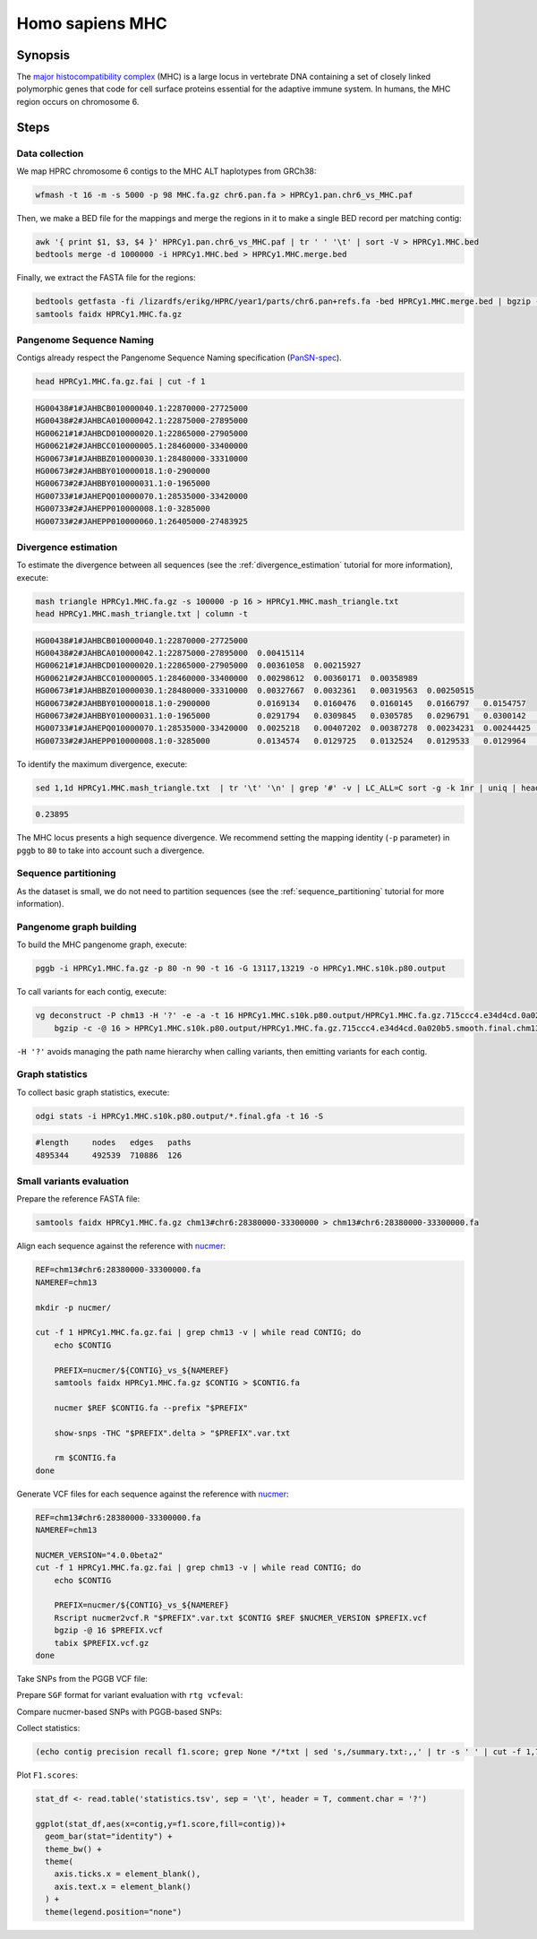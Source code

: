 .. _homo-sapiens-mhc:

####################
Homo sapiens MHC
####################

========
Synopsis
========

The `major histocompatibility complex <https://en.wikipedia.org/wiki/Major_histocompatibility_complex>`_ (MHC) is a large
locus in vertebrate DNA containing a set of closely linked polymorphic genes that code for cell surface proteins essential
for the adaptive immune system. In humans, the MHC region occurs on chromosome 6.

=====
Steps
=====

-------------------------
Data collection
-------------------------

We map HPRC chromosome 6 contigs to the MHC ALT haplotypes from GRCh38:

.. code-block:: bash

    wfmash -t 16 -m -s 5000 -p 98 MHC.fa.gz chr6.pan.fa > HPRCy1.pan.chr6_vs_MHC.paf

Then, we make a BED file for the mappings and merge the regions in it to make a single BED record per matching contig:

.. code-block:: bash

    awk '{ print $1, $3, $4 }' HPRCy1.pan.chr6_vs_MHC.paf | tr ' ' '\t' | sort -V > HPRCy1.MHC.bed
    bedtools merge -d 1000000 -i HPRCy1.MHC.bed > HPRCy1.MHC.merge.bed

Finally, we extract the FASTA file for the regions:

.. code-block:: bash

    bedtools getfasta -fi /lizardfs/erikg/HPRC/year1/parts/chr6.pan+refs.fa -bed HPRCy1.MHC.merge.bed | bgzip -c -@ 16 > HPRCy1.MHC.fa.gz
    samtools faidx HPRCy1.MHC.fa.gz

-------------------------
Pangenome Sequence Naming
-------------------------

Contigs already respect the Pangenome Sequence Naming specification (`PanSN-spec <https://github.com/pangenome/PanSN-spec>`_).

.. code-block:: bash

    head HPRCy1.MHC.fa.gz.fai | cut -f 1

.. code-block:: none

    HG00438#1#JAHBCB010000040.1:22870000-27725000
    HG00438#2#JAHBCA010000042.1:22875000-27895000
    HG00621#1#JAHBCD010000020.1:22865000-27905000
    HG00621#2#JAHBCC010000005.1:28460000-33400000
    HG00673#1#JAHBBZ010000030.1:28480000-33310000
    HG00673#2#JAHBBY010000018.1:0-2900000
    HG00673#2#JAHBBY010000031.1:0-1965000
    HG00733#1#JAHEPQ010000070.1:28535000-33420000
    HG00733#2#JAHEPP010000008.1:0-3285000
    HG00733#2#JAHEPP010000060.1:26405000-27483925

-------------------------
Divergence estimation
-------------------------

To estimate the divergence between all sequences (see the :ref:`divergence_estimation` tutorial for more information),
execute:

.. code-block:: bash

    mash triangle HPRCy1.MHC.fa.gz -s 100000 -p 16 > HPRCy1.MHC.mash_triangle.txt
    head HPRCy1.MHC.mash_triangle.txt | column -t

.. code-block:: none

    HG00438#1#JAHBCB010000040.1:22870000-27725000
    HG00438#2#JAHBCA010000042.1:22875000-27895000  0.00415114
    HG00621#1#JAHBCD010000020.1:22865000-27905000  0.00361058  0.00215927
    HG00621#2#JAHBCC010000005.1:28460000-33400000  0.00298612  0.00360171  0.00358989
    HG00673#1#JAHBBZ010000030.1:28480000-33310000  0.00327667  0.0032361   0.00319563  0.00250515
    HG00673#2#JAHBBY010000018.1:0-2900000          0.0169134   0.0160476   0.0160145   0.0166797   0.0154757
    HG00673#2#JAHBBY010000031.1:0-1965000          0.0291794   0.0309845   0.0305785   0.0296791   0.0300142   0.16322
    HG00733#1#JAHEPQ010000070.1:28535000-33420000  0.0025218   0.00407202  0.00387278  0.00234231  0.00244425  0.0165496   0.0292262
    HG00733#2#JAHEPP010000008.1:0-3285000          0.0134574   0.0129725   0.0132524   0.0129533   0.0129964   0.00548677  0.0884189  0.0130782


To identify the maximum divergence, execute:

.. code-block:: bash

    sed 1,1d HPRCy1.MHC.mash_triangle.txt  | tr '\t' '\n' | grep '#' -v | LC_ALL=C sort -g -k 1nr | uniq | head -n 1

.. code-block:: none

    0.23895


The MHC locus presents a high sequence divergence.
We recommend setting the mapping identity (``-p`` parameter) in ``pggb`` to ``80`` to take into account such a divergence.

-------------------------
Sequence partitioning
-------------------------

As the dataset is small, we do not need to partition sequences (see the :ref:`sequence_partitioning` tutorial for more information).

-------------------------
Pangenome graph building
-------------------------

To build the MHC pangenome graph, execute:

.. code-block:: bash

    pggb -i HPRCy1.MHC.fa.gz -p 80 -n 90 -t 16 -G 13117,13219 -o HPRCy1.MHC.s10k.p80.output

To call variants for each contig, execute:

.. code-block:: bash

    vg deconstruct -P chm13 -H '?' -e -a -t 16 HPRCy1.MHC.s10k.p80.output/HPRCy1.MHC.fa.gz.715ccc4.e34d4cd.0a020b5.smooth.final.gfa | \
        bgzip -c -@ 16 > HPRCy1.MHC.s10k.p80.output/HPRCy1.MHC.fa.gz.715ccc4.e34d4cd.0a020b5.smooth.final.chm13.vcf.gz


``-H '?'`` avoids managing the path name hierarchy when calling variants, then emitting variants for each contig.

-------------------------
Graph statistics
-------------------------

To collect basic graph statistics, execute:

.. code-block:: bash

    odgi stats -i HPRCy1.MHC.s10k.p80.output/*.final.gfa -t 16 -S

.. code-block:: none

    #length	nodes	edges	paths
    4895344	492539	710886	126

-------------------------
Small variants evaluation
-------------------------

Prepare the reference FASTA file:

.. code-block:: bash

    samtools faidx HPRCy1.MHC.fa.gz chm13#chr6:28380000-33300000 > chm13#chr6:28380000-33300000.fa

Align each sequence against the reference with `nucmer <10.1186/gb-2004-5-2-r12>`_:

.. code-block:: bash

    REF=chm13#chr6:28380000-33300000.fa
    NAMEREF=chm13

    mkdir -p nucmer/

    cut -f 1 HPRCy1.MHC.fa.gz.fai | grep chm13 -v | while read CONTIG; do
        echo $CONTIG

        PREFIX=nucmer/${CONTIG}_vs_${NAMEREF}
        samtools faidx HPRCy1.MHC.fa.gz $CONTIG > $CONTIG.fa

        nucmer $REF $CONTIG.fa --prefix "$PREFIX"

        show-snps -THC "$PREFIX".delta > "$PREFIX".var.txt

        rm $CONTIG.fa
    done

Generate VCF files for each sequence against the reference with `nucmer <10.1186/gb-2004-5-2-r12>`_:

.. code-block:: bash

    REF=chm13#chr6:28380000-33300000.fa
    NAMEREF=chm13

    NUCMER_VERSION="4.0.0beta2"
    cut -f 1 HPRCy1.MHC.fa.gz.fai | grep chm13 -v | while read CONTIG; do
        echo $CONTIG

        PREFIX=nucmer/${CONTIG}_vs_${NAMEREF}
        Rscript nucmer2vcf.R "$PREFIX".var.txt $CONTIG $REF $NUCMER_VERSION $PREFIX.vcf
        bgzip -@ 16 $PREFIX.vcf
        tabix $PREFIX.vcf.gz
    done

Take SNPs from the PGGB VCF file:

.. code-block::bash

    REF=chm13#chr6:28380000-33300000.fa
    NAMEREF=chm13

    cut -f 1 HPRCy1.MHC.fa.gz.fai | grep chm13 -v | while read CONTIG; do
        echo $CONTIG

        bash vcf_preprocess.sh \
            HPRCy1.MHC.s10k.p80.output/HPRCy1.MHC.fa.gz.715ccc4.e34d4cd.0a020b5.smooth.final.chm13.vcf.gz \
            $CONTIG \
            1 \
            $REF
    done

Prepare ``SGF`` format for variant evaluation with ``rtg vcfeval``:

.. code-block::bash

    rtg format -o chm13#chr6:28380000-33300000.sdf chm13#chr6:28380000-33300000.fa

Compare nucmer-based SNPs with PGGB-based SNPs:

.. code-block::bash

    REFSDF=chm13#chr6:28380000-33300000.sdf
    NAMEREF=chm13

    cut -f 1 HPRCy1.MHC.fa.gz.fai | grep chm13 -v | while read CONTIG; do
        echo $CONTIG

        PREFIX=nucmer/${CONTIG}_vs_${NAMEREF}

        rtg vcfeval \
                -t $REFSDF \
                -b $PREFIX.vcf.gz \
                -c HPRCy1.MHC.s10k.p80.output/HPRCy1.MHC.fa.gz.715ccc4.e34d4cd.0a020b5.smooth.final.chm13.${CONTIG}.max1.vcf.gz \
                -T 16 \
                -o vcfeval/${CONTIG}
    done

Collect statistics:

.. code-block::

    (echo contig precision recall f1.score; grep None */*txt | sed 's,/summary.txt:,,' | tr -s ' ' | cut -f 1,7,8,9 -d ' ' ) | tr ' ' '\t' > statistics.tsv

Plot ``F1.scores``:

.. code-block:: R

    stat_df <- read.table('statistics.tsv', sep = '\t', header = T, comment.char = '?')

    ggplot(stat_df,aes(x=contig,y=f1.score,fill=contig))+
      geom_bar(stat="identity") +
      theme_bw() +
      theme(
        axis.ticks.x = element_blank(),
        axis.text.x = element_blank()
      ) +
      theme(legend.position="none")

.. image:: /img/MHC.nucmer_vs_pggb.F1scores.png
